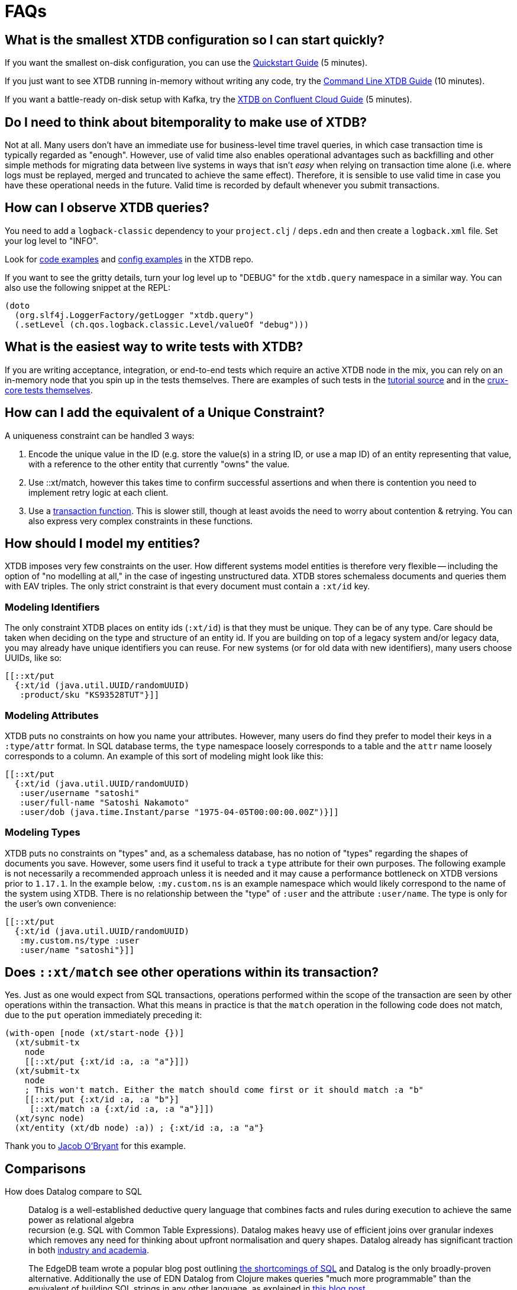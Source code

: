 = FAQs

[qanda]

[#quickstart]
== What is the smallest XTDB configuration so I can start quickly?

If you want the smallest on-disk configuration, you can use the xref:guides::quickstart.adoc[Quickstart Guide] (5 minutes).

If you just want to see XTDB running in-memory without writing any code, try the https://xtdb.com/blog/xtdb-command-line/[Command Line XTDB Guide] (10 minutes).

If you want a battle-ready on-disk setup with Kafka, try the xref:guides::confluent-cloud[XTDB on Confluent Cloud Guide] (5 minutes).


[#bitemporality]
== Do I need to think about bitemporality to make use of XTDB?

Not at all. Many users don't have an immediate use for business-level time
travel queries, in which case transaction time is typically regarded as
"enough". However, use of valid time also enables operational advantages such
as backfilling and other simple methods for migrating data between live systems
in ways that isn't _easy_ when relying on transaction time alone (i.e. where
logs must be replayed, merged and truncated to achieve the same effect).
Therefore, it is sensible to use valid time in case you have these operational
needs in the future. Valid time is recorded by default whenever you submit
transactions.


[#observequeries]
== How can I observe XTDB queries?

You need to add a `logback-classic` dependency to your `project.clj` / `deps.edn` and then create a `logback.xml` file. Set your log level to "INFO".

Look for https://github.com/xtdb/xtdb/search?p=2&q=logback&unscoped_q=logback[code examples] and https://github.com/xtdb/xtdb/blob/master/bench/resources/logback.xml[config examples] in the XTDB repo.

If you want to see the gritty details, turn your log level up to "DEBUG" for the `xtdb.query` namespace in a similar way. You can also use the following snippet at the REPL:

[source,clojure]
----
(doto
  (org.slf4j.LoggerFactory/getLogger "xtdb.query")
  (.setLevel (ch.qos.logback.classic.Level/valueOf "debug")))
----


[#testing]
== What is the easiest way to write tests with XTDB?

If you are writing acceptance, integration, or end-to-end tests which require an active XTDB node in the mix, you can rely on an in-memory node that you spin up in the tests themselves. There are examples of such tests in the https://github.com/xtdb/xtdb/blob/224a3dc04b0b9d9d5336c54f0ea9ee0d0aeb003b/crux-test/test/crux/bitemporal_tale_test.clj#L6[tutorial source] and in the https://github.com/xtdb/xtdb/blob/d8f251c2f9b3930453239681de1ed87e636ff2a3/crux-core/test/crux/codec_test.clj#L194-L202[crux-core tests themselves].


[#uniqueconstraint]
== How can I add the equivalent of a Unique Constraint?

A uniqueness constraint can be handled 3 ways:

. Encode the unique value in the ID (e.g. store the value(s) in a string ID, or use a map ID) of an entity representing that value, with a reference to the other entity that currently "owns" the value.
. Use ::xt/match, however this takes time to confirm successful assertions and when there is contention you need to implement retry logic at each client.
. Use a xref:{page-component-version}@language-reference::datalog-transactions#transaction-functions[transaction function]. This is slower still, though at least avoids the need to worry about contention & retrying. You can also express very complex constraints in these functions.


[#modeling]
== How should I model my entities?

XTDB imposes very few constraints on the user. How different systems model entities is
therefore very flexible -- including the option of "no modelling at all," in the case
of ingesting unstructured data. XTDB stores schemaless documents and queries them with
EAV triples. The only strict constraint is that every document must contain a
`:xt/id` key.

=== Modeling Identifiers

The only constraint XTDB places on entity ids (`:xt/id`) is that they must be
unique. They can be of any type.
Care should be taken when deciding on the type and structure of an entity id.
If you are building on top of a legacy system and/or legacy data, you may already
have unique identifiers you can reuse. For new systems (or for old data with
new identifiers), many users choose UUIDs, like so:

[source,clojure]
----
[[::xt/put
  {:xt/id (java.util.UUID/randomUUID)
   :product/sku "KS93528TUT"}]]
----

=== Modeling Attributes

XTDB puts no constraints on how you name your attributes. However, many users do
find they prefer to model their keys in a `:type/attr` format. In SQL
database terms, the `type` namespace loosely corresponds to a table and the `attr`
name loosely corresponds to a column. An example of this sort of modeling might look
like this:

[source,clojure]
----
[[::xt/put
  {:xt/id (java.util.UUID/randomUUID)
   :user/username "satoshi"
   :user/full-name "Satoshi Nakamoto"
   :user/dob (java.time.Instant/parse "1975-04-05T00:00:00.00Z")}]]
----

=== Modeling Types

XTDB puts no constraints on "types" and, as a schemaless database, has no notion of
"types" regarding the shapes of documents you save. However, some users find it
useful to track a `type` attribute for their own purposes. The following example is
not necessarily a recommended approach unless it is needed and it may cause a
performance bottleneck on XTDB versions prior to `1.17.1`. In the example
below, `:my.custom.ns` is an example namespace which would likely correspond to
the name of the system using XTDB. There is no relationship between the "type" of
`:user` and the attribute `:user/name`. The type is only for the user's own
convenience:

[source,clojure]
----
[[::xt/put
  {:xt/id (java.util.UUID/randomUUID)
   :my.custom.ns/type :user
   :user/name "satoshi"}]]
----


[#matchsemantics]
== Does `::xt/match` see other operations within its transaction?

Yes. Just as one would expect from SQL transactions, operations performed within the
scope of the transaction are seen by other operations within the transaction. What
this means in practice is that the `match` operation in the following code does
not match, due to the `put` operation immediately preceding it:

[source,clojure,subs=attributes+]
----
(with-open [node (xt/start-node {})]
  (xt/submit-tx
    node
    [[::xt/put {:xt/id :a, :a "a"}]])
  (xt/submit-tx
    node
    ; This won't match. Either the match should come first or it should match :a "b"
    [[::xt/put {:xt/id :a, :a "b"}]
     [::xt/match :a {:xt/id :a, :a "a"}]])
  (xt/sync node)
  (xt/entity (xt/db node) :a)) ; {:xt/id :a, :a "a"}
----

Thank you to https://github.com/jacobobryant/[Jacob O'Bryant] for this example.


[#comparisons]
== Comparisons

How does Datalog compare to SQL::

  Datalog is a well-established deductive query language that combines facts
and rules during execution to achieve the same power as relational algebra +
recursion (e.g. SQL with Common Table Expressions). Datalog makes heavy use of
efficient joins over granular indexes which removes any need for thinking about
upfront normalisation and query shapes. Datalog already has significant
traction in both https://en.wikipedia.org/wiki/Datalog[industry and academia].
+
The EdgeDB team wrote a popular blog post outlining
https://edgedb.com/blog/we-can-do-better-than-sql/#critique-of-sql[the
shortcomings of SQL] and Datalog is the only broadly-proven alternative.
Additionally the use of EDN Datalog from Clojure makes queries "much more
programmable" than the equivalent of building SQL strings in any other
language, as explained in
http://vvvvalvalval.github.io/posts/2018-01-06-so-yeah-about-clojures-syntax.html[this
blog post].
+
We offer a module providing some limited SQL support using https://calcite.apache.org/docs/index.html[Apache Calcite] - read more about it
xref:{page-component-version}@language-reference::sql-queries.adoc[**here**].

How does XTDB compare to Datomic (On-Prem)?::

  At a high level XTDB is bitemporal, document-centric, schemaless, and
designed to work with Kafka as an "unbundled" database. Bitemporality provides
a user-assigned "valid time" axis for point-in-time queries in addition to the
underlying system-assigned "transaction time". The main similarities are that
both systems support EDN Datalog queries (though they not compatible), are
written using Clojure, and provide elegant use of the database "as a value".

In the excellent talk
https://www.youtube.com/watch?v=Cym4TZwTCNU["Deconstructing the Database"] by
Rich Hickey, he outlines many core principles that informed the design of both
Datomic and XTDB:

. Declarative programming is ideal
. SQL is the most popular declarative programming language but most SQL
databases do not provide a consistent "basis" for running these declarative
queries because they do not store and maintain views of historical data by
default
. Client-server considerations should not affect how queries are constructed
. Recording history is valuable
. All systems should clearly separate reaction and perception: a transactional
component that accepts novelty and passes it to an indexer that integrates
novelty into the indexed view of the world (reaction) + a query support
component that accepts questions and uses the indexes to answer the questions
quickly (perception)
. Traditionally a database was a big complicated thing, it was a special thing,
and you only had one. You would communicate to it with a foreign language, such
as SQL strings. These are legacy design choices
. Questions dominate in most applications, or in other words, most applications
are read-oriented. Therefore arbitrary read-scalability is a more general
problem to address than arbitrary write-scalability (if you need arbitrary
write-scalability then you inevitably have to sacrifice system-wide
transactions and consistent queries)
. Using a cache for a database is not simple and should never be viewed an
architectural necessity: "_When_ does the cache get invalidated? It's your
problem!"
. The relational model makes it challenging to record historical data for
evolving domains and therefore SQL databases do not provide an adequate
"information model"
. Accreting "facts" over time provides a real information model and is also
simpler than recording relations (composite facts) as seen in a typical
relational database
. RDF is an attempt to create a universal schema for information using
`[subject predicate object]` triples as facts. However RDF triples are not
sufficient because these facts do not have a temporal component (e.g. timestamp
or transaction coordinate)
. Perception does not require coordination and therefore queries should not
affect concurrently executing transactions or cause resource contention (i.e.
"stop the world")
. "Reified process" (i.e. transaction metadata and temporal indexing) should
enable efficient historical queries and make interactive auditing practical
. Enabling the programmer to use the database "as a value" is dramatically less
complex than working with typical databases in a client-server model and it
very naturally aligns with functional programming: "The state of the database
is a value defined by the set of facts in effect at a given moment in time."

Rich then outlines how these principles are realised in the original design for
Datomic (now "Datomic On-Prem") and this is where XTDB and Datomic begin to
diverge:

. Datomic maintains a global index which can be lazily retrieved by peers from
shared "storage". Conversely, an XTDB node represents an isolated coupling of
local storage and local indexing components together with the query engine.
XTDB nodes are therefore fully independent asides from the shared transaction
log and document log
. Both systems rely on existing storage technologies for the primary storage of
data. Datomic's covering indexes are stored in a shared storage service with
multiple back-end options. XTDB, when used with Kafka, uses basic Kafka topics
as the primary distributed store for content and transaction logs.
. Datomic peers lazily read from the global index and therefore automatically
cache their dynamic working sets. XTDB does not use a global index and
currently does not offer any node-level sharding either so each node must
contain the full database. In other words, each XTDB node is like an
unpartitioned replica of the entire database, except the nodes do not store
the transaction log locally so there is no "master". XTDB may support manual
node-level sharding in the future via simple configuration. One benefit of
manual sharding is that both the size of the XTDB node on disk and the
long-tail query latency will be more predictable
. Datomic uses an explicit "transactor" component, whereas the role of the
transactor in XTDB is fulfilled by a passive transaction log (e.g. a
single-partition Kafka topic) where unconfirmed transactions are optimistically
appended, and therefore a transaction in XTDB is not confirmed until a node
reads from the transaction log and confirms it locally
. Datomic's transactions and transaction functions are processed via a
centralised transactor which can be configured for High-Availability using
standby transactors. Centralised execution of transaction functions is
effectively an optimisation that is useful for managing contention whilst
minimising external complexity, and the trade-off is that the use of
transaction functions will ultimately impact the serialised transaction
throughput of the entire system. Within XTDB, transaction functions are installed
via put operations and all invocation arguments are stored separately in the document store.
Once invoked as an operation, a transaction function has access to a context against which you
can run a query, and this is how you can update a counter based on its current value. The result of invoking a transaction function is a list of one or more operations which are spliced into the transaction to replace the calling operation. Nodes which are subsequently indexing the transaction log will
not have to repeat this processing of the transaction function operations because the argument documents
(to which the transaction log refers under-the-hood) are idempotently mutated and replaced with the
resulting native operations. In other words, each transaction function invocation replaces itself with its
result in the upstream document store, and this maintains consistency whilst not precluding later eviction
operations on the data generated within the results.

Other differences compared to XTDB:

. Datomic's datom model provides a very granular and comprehensive interface
for expressing novelty through the assertion and retraction of facts. XTDB
instead uses documents (i.e. schemaless EDN maps) which are atomically ingested
and processed as groups of facts that correspond to top-level fields with each
document. This design choice simplifies bitemporal indexing (i.e. the use of
valid time + transaction time coordinates) whilst satisfying typical
requirements and improving the ergonomics of integration with other
document-oriented systems. Additionally, the ordering of fields using the same
key in a document is naturally preserved and can be readily retrieved, whereas
Datomic requires explicit modelling of order for cardinality-many attributes.
The main downside of XTDB's document model is that re-transacting entire
documents to update a single field can be considered inefficient, but this
could be mitigated using lower-level compression techniques and
content-addressable storage. Retractions in XTDB are implicit and deleted documents
are simply replaced with empty documents
. Datomic enforces a simple information schema for attributes including
explicit reference types and cardinality constraints. XTDB is schemaless as we
believe that schema should be optional and be implemented as higher level
"decorators" using a spectrum of schema-on-read and/or schema-on write designs.
Since XTDB does not track any reference types for attributes, Datalog queries
simply attempt to evaluate and navigate attributes as reference types during
execution
. Datomic's Datalog query language is more featureful and has more built-in
operations than XTDB's equivalent, however XTDB also returns results lazily and
can spill to disk when sorting large result sets. Both systems provide powerful
graph query possibilities

Note that Datomic Cloud is separate technology platform that is designed from
the ground up to run on AWS and it is out of scope for this comparison.

In summary, Datomic (On-Prem) is a proven technology with a well-reasoned
information model and sophisticated approach to scaling. XTDB offloads primary
scaling concerns to distributed log storage systems like Kafka (following the
"unbundled" architecture) and to standard operational features within platforms
like Kubernetes (e.g. snapshotting of nodes with pre-built indexes for rapid
horizontal scaling). Unlike Datomic, XTDB is document-centric and uses a
bitemporal information model to enable business-level use of time-travel
queries.

[#technical]
== Technical

Is XTDB eventually consistent? Strongly consistent? Or something else?::

  An _easy_ answer is that XTDB is "strongly consistent" with ACID semantics.

What consistency does XTDB provide?::

  A XTDB ClusterNode system provides sequential consistency by default due to
the use of a single unpartitioned Kafka topic for the transaction log.
Transactions are executed non-interleaved (i.e. a serial schedule) on every
XTDB node independently. Being able to read your writes when using the HTTP
interface requires stickiness to a particular node. For a cluster of nodes to
be linearizable as a whole would require that every node always sees the result
of every transaction immediately after it is written.  This could be achieved
with the cost of non-trivial additional latency. Further reading: http://www.bailis.org/papers/hat-vldb2014.pdf[_Highly Available Transactions: Virtues and Limitations_], https://jepsen.io/consistency/models/sequential[_Sequential Consistency_].

How is consistency provided by XTDB?::

  XTDB does not try to enforce consistency among nodes. All nodes consume the
log in the same order, but nodes may be at different points. A client using the
same node will have a consistent view. Reading your own writes can be achieved
by providing the transaction details from the transaction log (returned from
`xtdb.api/submit-tx`), in a call to `xtdb.api/await-tx`. This will block until
this transaction time has been seen by the cluster node.
+
Write consistency across nodes is provided via the `::xt/match` operation.
The user needs to include a match operation in their transaction, wait for the transaction time (as above), and check that the transaction committed.
More advanced algorithms can be built on top of this.
As mentioned above, all match operations in a transaction must pass for the transaction to proceed and get indexed, which enables one to enforce consistency across documents.

Will a lack of schema lead to confusion?::

  It of course depends.
+
While XTDB does not enforce a schema, the user may do so in a layer
above to achieve the semantics of schema-on-read (per node) and
schema-on-write (via a gateway node). XTDB only requires that the data
can be represented as valid EDN documents. Data ingested from different
systems can still be assigned qualified keys, which does not require a
shared schema to be defined while still avoiding collision. Defining
such a common schema up front might be prohibitive and XTDB instead aims
to enable exploration of the data from different sources early. This
exploration can also help discover and define the common schema of
interest.
+
XTDB only indexes top-level attributes in a document, so to avoid
indexing certain attributes, one can currently move them down into a
nested map, as nested values aren't indexed. This is useful both to
increase throughput and to save disk space. A smaller index also leads
to more efficient queries. We are considering to eventually give
further control over what to index more explicitly.

How does XTDB deal with time?::

  The valid time can be set manually per transaction operation,
and might already be defined by an upstream system before reaching XTDB.
This also allows to deal with integration concerns like when a message
queue is down and data arrives later than it should.
+
If not set, XTDB defaults valid time to the transaction time, which
is the `LogAppendTime` assigned by the Kafka broker to the transaction
record. This time is taken from the local clock of the Kafka broker,
which acts as the master wall clock time.
+
XTDB does not rely on clock synchronisation or try to make any
guarantees about valid time. Assigning valid time manually needs
to be done with care, as there has to be either a clear owner of the
clock, or that the exact valid time ordering between different nodes
doesn’t strictly matter for the data where it’s used. NTP can mitigate
this, potentially to an acceptable degree, but it cannot fully guarantee
ordering between nodes.

[#features]
== Feature Support

Does XTDB support RDF/SPARQL?::

  No. We have a simple ingestion mechanism for RDF data in `xtdb.rdf`
but this is not a core feature. There is a also a query translator for a
subset of SPARQL. RDF and SPARQL support could eventually be written as
a layer on top of XTDB as a module, but there are no plans for this by
the core team.

Does XTDB provide transaction functions?::

  Yes - read more about transaction functions in XTDB xref:{page-component-version}@language-reference::datalog-transactions#transaction-functions[**here**].


Does XTDB support the full Datomic/DataScript dialect of Datalog?::

  No. There is no support for Datomic’s built-in functions, or for
accessing the log and history directly. There is also no support for variable
bindings or multiple source vars.
+
Other differences include that `:rules` and `:args`, which is a relation
represented as a list of maps which is joined with the query, are being
provided in the same query map as the `:find` and `:where` clause. XTDB
additionally supports the built-in `==` for unification as well as the
`!=`. Both these unification operators can also take sets of literals as
arguments, requiring at least one to match, which is basically a form of
or.
+
Many of these aspects may be subject to change, but compatibility with other
Datalog databases is not a goal for XTDB.

Any plans for Datalog, Cypher, Gremlin or SPARQL support?::

  The goal is to support different languages, and decouple the query
engine from its syntax, but this is not currently the case.
There is a query translator for a subset of SPARQL in `xtdb.sparql`.

Does XTDB support sharding?::

  Not currently. We are considering support for sharding the document topic as
this would allow nodes to easily consume only the documents they are interested
in. At the moment the `tx-topic` must use a single partition to guarantee
transaction ordering. We are also considering support for sharding this topic
via partitioning or by adding more transaction topics. Each partition / topic
would have its own independent time line, but XTDB would still support for
cross shard queries. Sharding is mainly useful to increase throughput.

Does XTDB support pull expressions?::

  Yes - XTDB supports a 'pull' syntax, allowing you to decouple specifying which entities you want from what data you'd like about those entities in your queries. This support is based on the excellent https://edn-query-language.org/eql/1.0.0/what-is-eql.html[EDN Query Language (EQL)^] library. See more xref:{page-component-version}@language-reference::datalog-queries#pull[**here**].


Do you have any benchmarks?::

  We are releasing a public benchmark dashboard in the near future. In the
meantime feel free to run your own local tests using the scripts in the `/test`
directory. The RocksDB project has performed some
https://github.com/facebook/rocksdb/wiki/Performance-Benchmarks[impressive
benchmarks] which give a strong sense of how large a single XTDB node backed by
RocksDB can confidently scale to. LMDB is generally faster for reads and
RocksDB is generally faster for writes.
